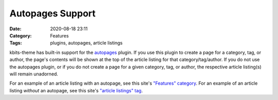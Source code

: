 =================
Autopages Support
=================

:Date: 2020-08-18 23:11
:Category: Features
:Tags: plugins, autopages, article listings

kbits-theme has built-in support for the autopages_ plugin.  If you use this
plugin to create a page for a category, tag, or author, the page's contents
will be shown at the top of the article listing for that category/tag/author.
If you do not use the autopages plugin, or if you do not create a page for a
given category, tag, or author, the respective article listing(s) will remain
unadorned.

For an example of an article listing with an autopage, see this site's
`"Features" category <{category}features>`_.  For an example of an article
listing *without* an autopage, see this site's `"article listings" tag
<{tag}article-listings>`_.

.. _autopages:
   https://github.com/getpelican/pelican-plugins/tree/master/autopages

